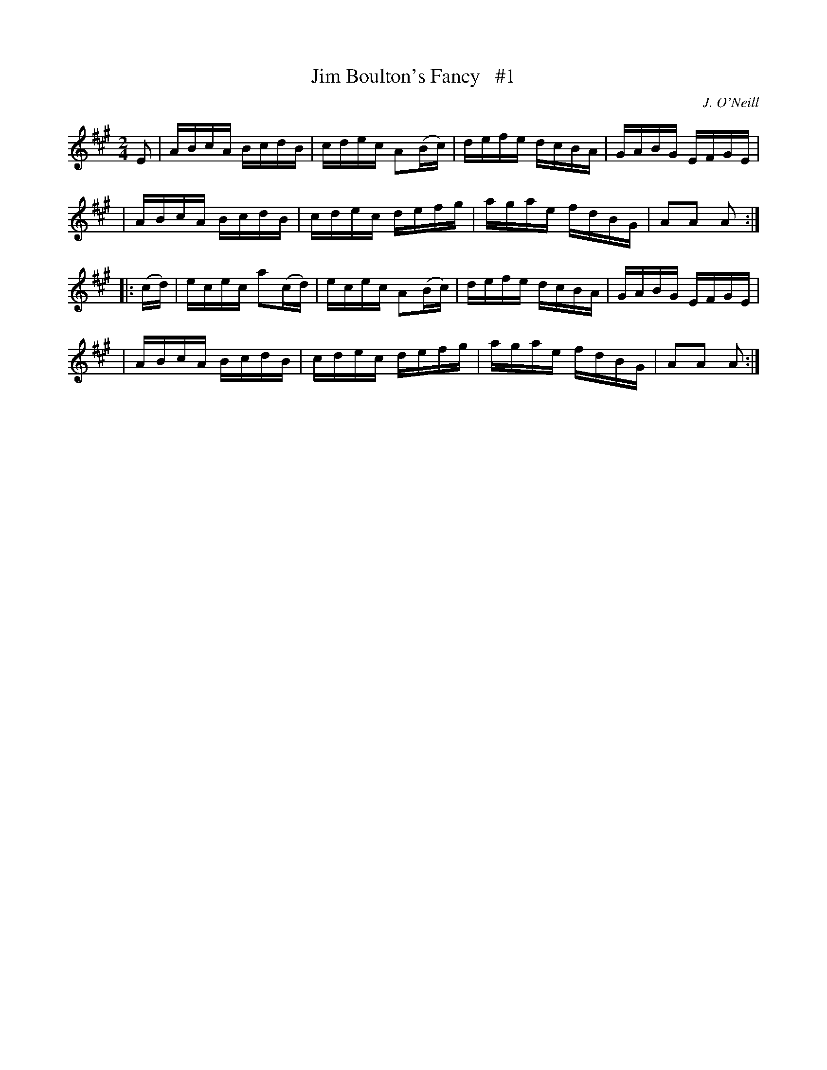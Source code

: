X: 1756
T: Jim Boulton's Fancy   #1
R: hornpipe, reel
%S: s:4 b:16(4+4+4+4)
B: O'Neill's 1850 #1756
O: J. O'Neill
Z: Bob Safranek, rjs@gsp.org
M: 2/4
L: 1/16
K: A
E2  i\
| ABcA  BcdB  | cdec A2(Bc) | defe dcBA | GABG EFGE |
| ABcA  BcdB  | cdec  defg  | agae fdBG | A2A2 A2  :|
|: (cd) i\
| ecec a2(cd) | ecec A2(Bc) | defe dcBA | GABG EFGE |
| ABcA  BcdB  | cdec  defg  | agae fdBG | A2A2 A2  :|
